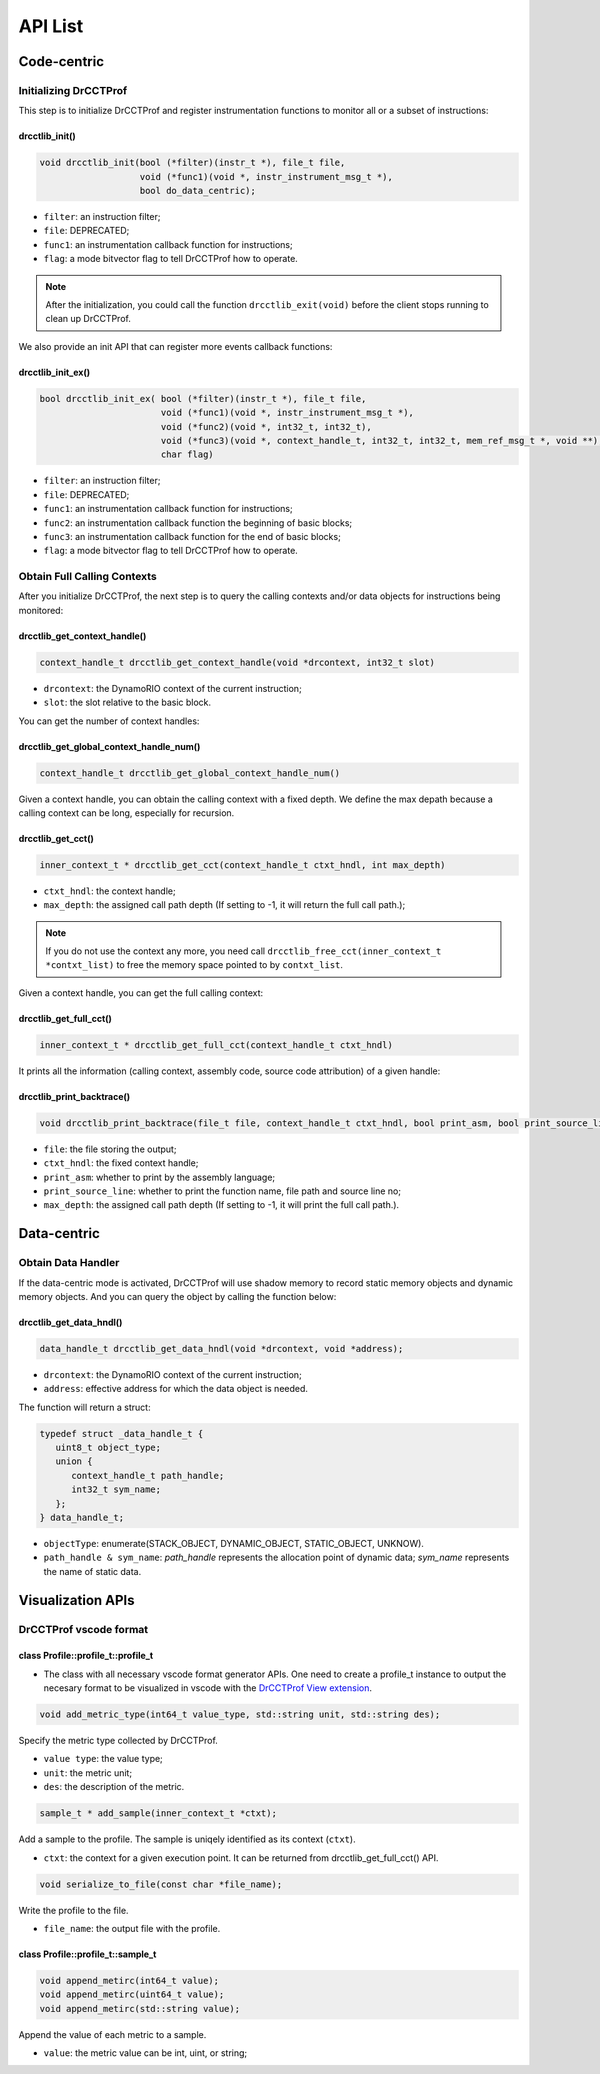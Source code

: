 .. Copyright 2021, Xuhpclab.

******************
API List
******************

======================
Code-centric
======================

^^^^^^^^^^^^^^^^^^^^^^^^^^^^^^^^^^^^^
Initializing DrCCTProf
^^^^^^^^^^^^^^^^^^^^^^^^^^^^^^^^^^^^^

This step is to initialize DrCCTProf and register instrumentation functions to monitor all or a subset of instructions:

-------------------
drcctlib_init()
-------------------

.. code-block:: c++

   void drcctlib_init(bool (*filter)(instr_t *), file_t file,
                      void (*func1)(void *, instr_instrument_msg_t *),
                      bool do_data_centric);


- ``filter``: an instruction filter;

- ``file``: DEPRECATED;

- ``func1``: an instrumentation callback function for instructions;

- ``flag``: a mode bitvector flag to tell DrCCTProf how to operate.

.. note::

   After the initialization, you could call the function ``drcctlib_exit(void)`` before the client stops running to clean up DrCCTProf.

We also provide an init API that can register more events callback functions:

-------------------
drcctlib_init_ex()
-------------------

.. code-block:: c++

   bool drcctlib_init_ex( bool (*filter)(instr_t *), file_t file,
                          void (*func1)(void *, instr_instrument_msg_t *),
                          void (*func2)(void *, int32_t, int32_t),
                          void (*func3)(void *, context_handle_t, int32_t, int32_t, mem_ref_msg_t *, void **),
                          char flag)


- ``filter``: an instruction filter;

- ``file``: DEPRECATED;

- ``func1``: an instrumentation callback function for instructions;

- ``func2``: an instrumentation callback function the beginning of basic blocks;

- ``func3``: an instrumentation callback function for the end of basic blocks;

- ``flag``: a mode bitvector flag to tell DrCCTProf how to operate.

^^^^^^^^^^^^^^^^^^^^^^^^^^^^^^^^^^^^^
Obtain Full Calling Contexts
^^^^^^^^^^^^^^^^^^^^^^^^^^^^^^^^^^^^^

After you initialize DrCCTProf, the next step is to query the calling contexts and/or data objects for instructions being monitored:

--------------------------------------
drcctlib_get_context_handle()
--------------------------------------

.. code-block:: c++

   context_handle_t drcctlib_get_context_handle(void *drcontext, int32_t slot)

- ``drcontext``: the DynamoRIO context of the current instruction;

- ``slot``: the slot relative to the basic block.

You can get the number of context handles:

------------------------------------------
drcctlib_get_global_context_handle_num()
------------------------------------------

.. code-block:: c++

   context_handle_t drcctlib_get_global_context_handle_num()



Given a context handle, you can obtain the calling context with a fixed depth. We define the max depath because a calling context can be long, especially for recursion.

------------------------------------------
drcctlib_get_cct()
------------------------------------------

.. code-block:: c++

   inner_context_t * drcctlib_get_cct(context_handle_t ctxt_hndl, int max_depth)

- ``ctxt_hndl``: the context handle;

- ``max_depth``: the assigned call path depth (If setting to -1, it will return the full call path.);
  
.. note::

   If you do not use the context any more, you need call ``drcctlib_free_cct(inner_context_t *contxt_list)`` to free the memory space pointed to by ``contxt_list``. 

Given a context handle, you can get the full calling context:

------------------------------------------
drcctlib_get_full_cct()
------------------------------------------

.. code-block:: c++

   inner_context_t * drcctlib_get_full_cct(context_handle_t ctxt_hndl)


It prints all the information (calling context, assembly code, source code attribution) of a given handle:

------------------------------------------
drcctlib_print_backtrace()
------------------------------------------

.. code-block:: c++

   void drcctlib_print_backtrace(file_t file, context_handle_t ctxt_hndl, bool print_asm, bool print_source_line, int max_depth);

- ``file``: the file storing the output;

- ``ctxt_hndl``: the fixed context handle;

- ``print_asm``: whether to print by the assembly language;

- ``print_source_line``: whether to print the function name, file path and source line no;

- ``max_depth``: the assigned call path depth (If setting to -1, it will print the full call path.).



======================
Data-centric
======================

^^^^^^^^^^^^^^^^^^^^^^^^^^^^^^^^^^^^^
Obtain Data Handler
^^^^^^^^^^^^^^^^^^^^^^^^^^^^^^^^^^^^^

If the data-centric mode is activated, DrCCTProf will use shadow memory to record static memory objects and dynamic memory objects. And you can query the object by calling the function below:

------------------------------------------
drcctlib_get_data_hndl()
------------------------------------------

.. code-block:: c++

   data_handle_t drcctlib_get_data_hndl(void *drcontext, void *address);

- ``drcontext``: the DynamoRIO context of the current instruction;

- ``address``: effective address for which the data object is needed.

The function will return a struct:

.. code-block:: c++

   typedef struct _data_handle_t {
      uint8_t object_type;
      union {
         context_handle_t path_handle;
         int32_t sym_name;
      };
   } data_handle_t;

- ``objectType``: enumerate(STACK_OBJECT, DYNAMIC_OBJECT, STATIC_OBJECT, UNKNOW).
  
- ``path_handle & sym_name``: *path_handle* represents the allocation point of dynamic data; *sym_name* represents the name of static data.

======================
Visualization APIs
======================

^^^^^^^^^^^^^^^^^^^^^^^^^^^^^^^^^^^^^
DrCCTProf vscode format
^^^^^^^^^^^^^^^^^^^^^^^^^^^^^^^^^^^^^


--------------------------------------
class Profile::profile_t::profile_t
--------------------------------------

- The class with all necessary vscode format generator APIs. One need to create a profile_t instance to output the necesary format to be visualized in vscode with the `DrCCTProf View extension <https://github.com/Xuhpclab/drcctprof-viewer>`_.

.. code-block:: c++

   void add_metric_type(int64_t value_type, std::string unit, std::string des);

Specify the metric type collected by DrCCTProf.

- ``value type``: the value type;

- ``unit``: the metric unit;

- ``des``: the description of the metric.

.. code-block:: c++

   sample_t * add_sample(inner_context_t *ctxt);

Add a sample to the profile. The sample is uniqely identified as its context (``ctxt``).

- ``ctxt``: the context for a given execution point. It can be returned from drcctlib_get_full_cct() API.

.. code-block:: c++

   void serialize_to_file(const char *file_name);

Write the profile to the file.

- ``file_name``: the output file with the profile.


--------------------------------------
class Profile::profile_t::sample_t
--------------------------------------

.. code-block:: c++

   void append_metirc(int64_t value);
   void append_metirc(uint64_t value);
   void append_metirc(std::string value);

Append the value of each metric to a sample. 

- ``value``: the metric value can be int, uint, or string;
